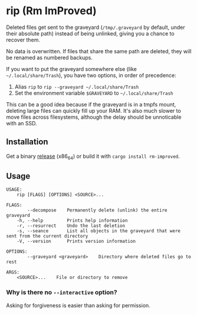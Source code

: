 * rip (Rm ImProved)
Deleted files get sent to the graveyard (=/tmp/.graveyard= by default, under their absolute path) instead of being unlinked, giving you a chance to recover them.

No data is overwritten.  If files that share the same path are deleted, they will be renamed as numbered backups.

If you want to put the graveyard somewhere else (like =~/.local/share/Trash=), you have two options, in order of precedence:
1. Alias =rip= to =rip --graveyard ~/.local/share/Trash=
2. Set the environment variable =$GRAVEYARD= to =~/.local/share/Trash=
This can be a good idea because if the graveyard is in a tmpfs mount, deleting large files can quickly fill up your RAM.  It's also much slower to move files across filesystems, although the delay should be unnoticable with an SSD.

** Installation
Get a binary [[https://github.com/nivekuil/rip/releases][release]] (x86_64) or build it with =cargo install rm-improved=.

** Usage
#+BEGIN_EXAMPLE
USAGE:
    rip [FLAGS] [OPTIONS] <SOURCE>...

FLAGS:
        --decompose    Permanently delete (unlink) the entire graveyard
    -h, --help         Prints help information
    -r, --resurrect    Undo the last deletion
    -s, --seance       List all objects in the graveyard that were sent from the current directory
    -V, --version      Prints version information

OPTIONS:
        --graveyard <graveyard>    Directory where deleted files go to rest

ARGS:
    <SOURCE>...    File or directory to remove
#+END_EXAMPLE

*** Why is there no =--interactive= option?
Asking for forgiveness is easier than asking for permission.
